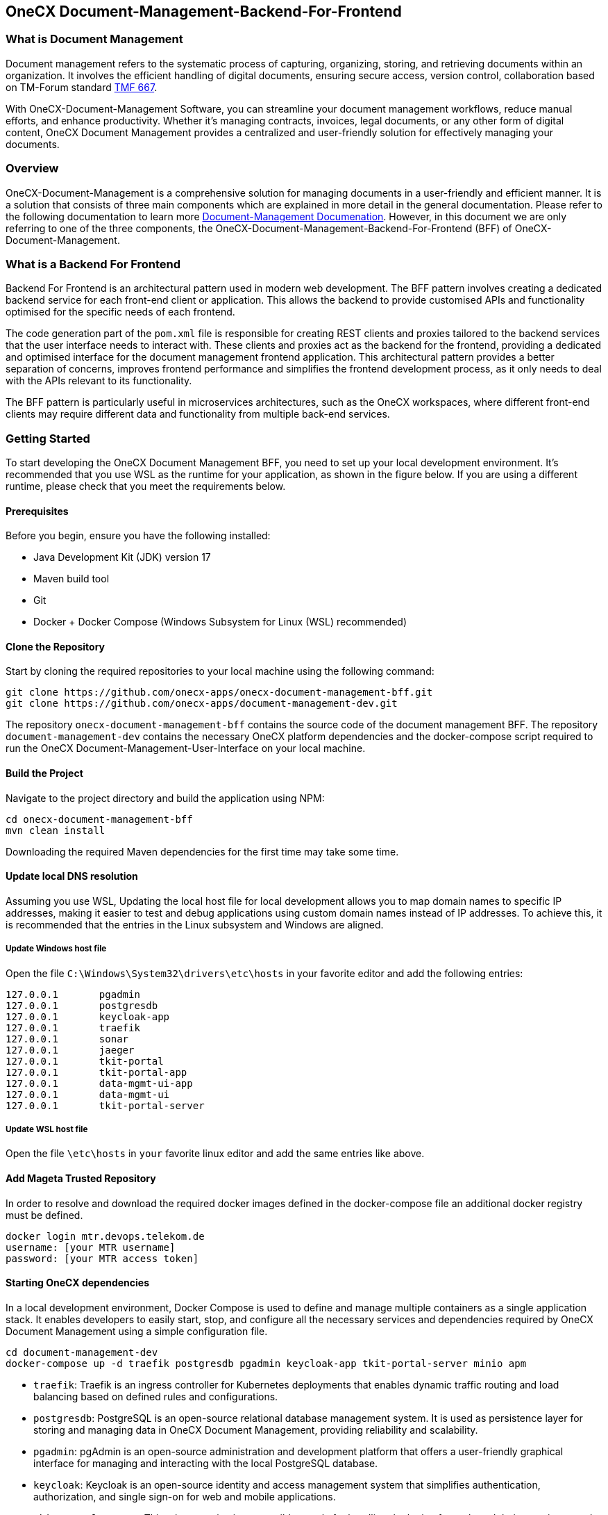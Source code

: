 == OneCX Document-Management-Backend-For-Frontend
=== What is Document Management

Document management refers to the systematic process of capturing,
organizing, storing, and retrieving documents within an organization. It
involves the efficient handling of digital documents, ensuring secure
access, version control, collaboration based on TM-Forum standard
https://github.com/tmforum-apis/TMF667_Document[TMF 667].

With OneCX-Document-Management Software, you can streamline your
document management workflows, reduce manual efforts, and enhance
productivity. Whether it’s managing contracts, invoices, legal
documents, or any other form of digital content, OneCX Document
Management provides a centralized and user-friendly solution for
effectively managing your documents.

=== Overview

OneCX-Document-Management is a comprehensive solution for managing
documents in a user-friendly and efficient manner. It is a solution that
consists of three main components which are explained in more detail in
the general documentation. Please refer to the following documentation
to learn more
https://onecx.github.io/docs/document-management/current/general/index.html[Document-Management
Documenation]. However, in this document we are only referring to one of
the three components, the OneCX-Document-Management-Backend-For-Frontend (BFF) of
OneCX-Document-Management.

=== What is a Backend For Frontend
Backend For Frontend is an architectural pattern used in modern web development. The BFF pattern involves creating a dedicated backend service for each front-end client or application. This allows the backend to provide customised APIs and functionality optimised for the specific needs of each frontend.

The code generation part of the `pom.xml` file is responsible for creating REST clients and proxies tailored to the backend services that the user interface needs to interact with. These clients and proxies act as the backend for the frontend, providing a dedicated and optimised interface for the document management frontend application. This architectural pattern provides a better separation of concerns, improves frontend performance and simplifies the frontend development process, as it only needs to deal with the APIs relevant to its functionality.

The BFF pattern is particularly useful in microservices architectures, such as the OneCX workspaces, where different front-end clients may require different data and functionality from multiple back-end services.

=== Getting Started

To start developing the OneCX Document Management BFF, you need to
set up your local development environment. It’s recommended that you use
WSL as the runtime for your application, as shown in the figure below.
If you are using a different runtime, please check that you meet the
requirements below.

==== Prerequisites

Before you begin, ensure you have the following installed:

* Java Development Kit (JDK) version 17
* Maven build tool
* Git
* Docker + Docker Compose (Windows Subsystem for Linux (WSL)
recommended)

==== Clone the Repository

Start by cloning the required repositories to your local machine using
the following command:

[source,bash]
----
git clone https://github.com/onecx-apps/onecx-document-management-bff.git
git clone https://github.com/onecx-apps/document-management-dev.git
----

The repository `onecx-document-management-bff` contains the source code of
the document management BFF. The repository
`document-management-dev` contains the necessary OneCX platform
dependencies and the docker-compose script required to run the OneCX
Document-Management-User-Interface on your local machine.

==== Build the Project

Navigate to the project directory and build the application using NPM:

[source,bash]
----
cd onecx-document-management-bff
mvn clean install
----

Downloading the required Maven dependencies for the first time may take
some time.

==== Update local DNS resolution

Assuming you use WSL, Updating the local host file for local development
allows you to map domain names to specific IP addresses, making it
easier to test and debug applications using custom domain names instead
of IP addresses. To achieve this, it is recommended that the entries in
the Linux subsystem and Windows are aligned.

===== Update Windows host file

Open the file `C:\Windows\System32\drivers\etc\hosts` in your favorite
editor and add the following entries:

[source,bash]
----
127.0.0.1       pgadmin
127.0.0.1       postgresdb
127.0.0.1       keycloak-app
127.0.0.1       traefik
127.0.0.1       sonar
127.0.0.1       jaeger
127.0.0.1       tkit-portal
127.0.0.1       tkit-portal-app
127.0.0.1       data-mgmt-ui-app
127.0.0.1       data-mgmt-ui
127.0.0.1       tkit-portal-server
----

===== Update WSL host file

Open the file `\etc\hosts` in `your` favorite linux editor and add the
same entries like above.

==== Add Mageta Trusted Repository

In order to resolve and download the required docker images defined in
the docker-compose file an additional docker registry must be defined.

[source,bash]
----
docker login mtr.devops.telekom.de
username: [your MTR username]
password: [your MTR access token]
----

==== Starting OneCX dependencies

In a local development environment, Docker Compose is used to define and
manage multiple containers as a single application stack. It enables
developers to easily start, stop, and configure all the necessary
services and dependencies required by OneCX Document Management using a
simple configuration file.

[source,bash]
----
cd document-management-dev
docker-compose up -d traefik postgresdb pgadmin keycloak-app tkit-portal-server minio apm
----

* `traefik`: Traefik is an ingress controller for Kubernetes deployments
that enables dynamic traffic routing and load balancing based on defined
rules and configurations.
* `postgresdb`: PostgreSQL is an open-source relational database
management system. It is used as persistence layer for storing and
managing data in OneCX Document Management, providing reliability and
scalability.
* `pgadmin`: pgAdmin is an open-source administration and development
platform that offers a user-friendly graphical interface for managing
and interacting with the local PostgreSQL database.
* `keycloak`: Keycloak is an open-source identity and access management
system that simplifies authentication, authorization, and single sign-on
for web and mobile applications.
* `tkit-portal-server`: This micro-service is responsible mostly for
handling the logic of portals and their meunitems and user data and
settings.
* `minio`: We use MinIO as a facade or abstraction layer to decouple our
applications from the underlying cloud storage provider, providing
greater flexibility and allowing us to seamlessly switch between
different providers without changing our application code. It acts as a
unified interface, enabling us to interact with various cloud storage
systems using the standardized Amazon S3 API.
* `apm`: In this backend, user permissions are stored in a structured
manner and an endpoint is provided to import permissions via CSV files.
Each application can be assigned a set of roles and permissions, managed
through an association table in the APM database. Roles are assigned in
the Keycloak admin console and are retrieved from tokens, while strings
defined in APM are used to grant access to specific components or views
on the frontend.

==== Stopping OneCX dependencies

The `docker-compose stop` command is used to stop the containers defined
in a Docker Compose file. It gracefully stops the running containers by
sending a stop signal, allowing them to perform any necessary cleanup
tasks before shutting down.

[source,bash]
----
docker-compose stop
----

==== Starting the OneCX Document Management BFF

The command `mvn compile quarkus:dev` is used in a Maven-based Quarkus
project to compile the source code and start a live coding development
mode. In this mode, Quarkus will automatically rebuild and redeploy the
application whenever changes are detected in the source code, allowing
for rapid development and testing.

Please run:
[source,bash]
----
mvn compile quarkus:dev
----

Commands Explained:

* `mvn compile`: This command tells Maven to compile the source code of
the project. It resolves dependencies, compiles the Java source files,
and generates the compiled bytecode.
* `quarkus:dev`: This is a Maven plugin goal provided by the Quarkus
framework. It starts the Quarkus dev mode, which is a live coding mode
for development. It launches your application in development mode, which
includes features like hot-reloading and automatic recompilation.

When you run mvn compile quarkus:dev, the build process compiles your
application, and once it’s built, Quarkus starts a development server
that listens for changes in the source code. If any changes are
detected, the affected parts of the application are automatically
recompiled and redeployed, allowing you to see the changes in real-time
without restarting the application manually.